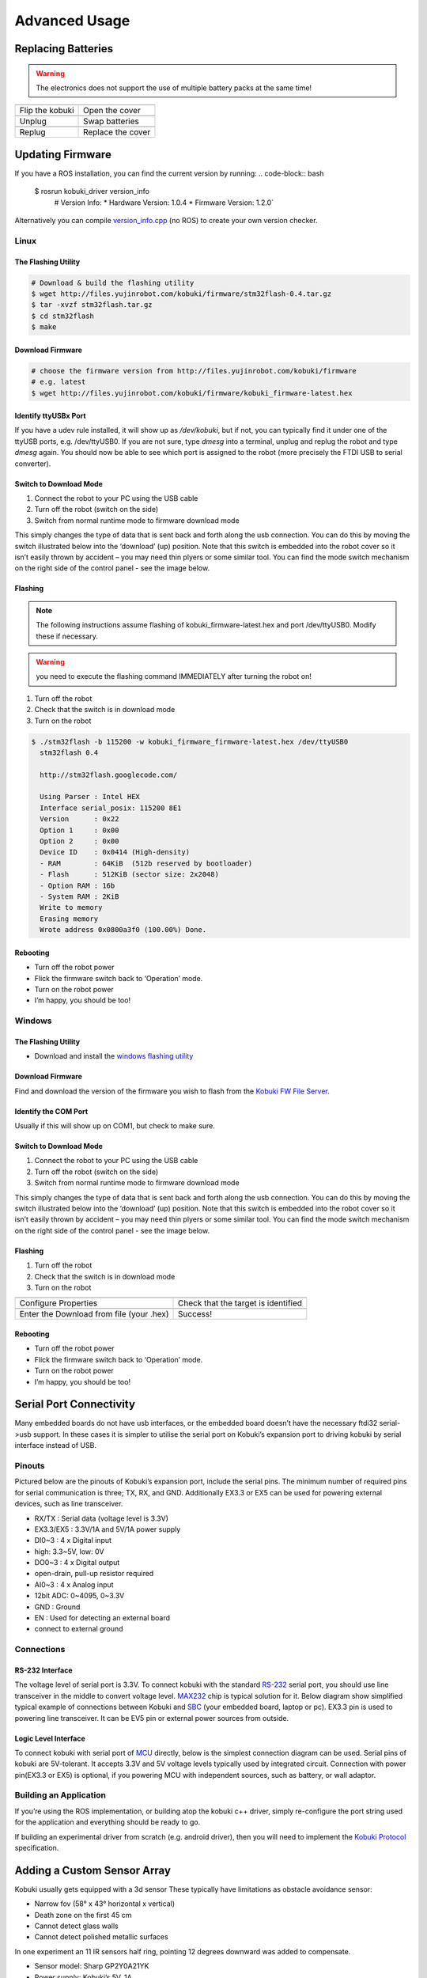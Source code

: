 .. _chapter_advanced_usage:

Advanced Usage
==============

Replacing Batteries
-------------------
.. WARNING:: The electronics does not support the use of multiple battery packs at the same time!

.. |replace_battery_1| image:: _static/advanced_usage/replace_battery_1.jpg
.. |replace_battery_2| image:: _static/advanced_usage/replace_battery_2.jpg
.. |replace_battery_3| image:: _static/advanced_usage/replace_battery_3.jpg
.. |replace_battery_4| image:: _static/advanced_usage/replace_battery_4.jpg
.. |replace_battery_5| image:: _static/advanced_usage/replace_battery_5.jpg
.. |replace_battery_6| image:: _static/advanced_usage/replace_battery_6.jpg

+---------------------+---------------------+
| |replace_battery_1| | |replace_battery_2| |
+---------------------+---------------------+
| Flip the kobuki     | Open the cover      |
+---------------------+---------------------+
| |replace_battery_3| | |replace_battery_4| |
+---------------------+---------------------+
| Unplug              | Swap batteries      |
+---------------------+---------------------+
| |replace_battery_5| | |replace_battery_6| |
+---------------------+---------------------+
| Replug              | Replace the cover   |
+---------------------+---------------------+

Updating Firmware
-----------------
If you have a ROS installation, you can find the current version by running:
.. code-block:: bash

  $ rosrun kobuki_driver version_info
    # Version Info:
    * Hardware Version: 1.0.4
    * Firmware Version: 1.2.0`

Alternatively you can compile `version_info.cpp <https://github.com/yujinrobot/kobuki_core/blob/devel/kobuki_driver/src/tools/version_info.cpp>`_ (no ROS) to create your own version checker.

Linux
~~~~~

The Flashing Utility
********************
.. code-block:: bash

  # Download & build the flashing utility
  $ wget http://files.yujinrobot.com/kobuki/firmware/stm32flash-0.4.tar.gz
  $ tar -xvzf stm32flash.tar.gz
  $ cd stm32flash
  $ make

Download Firmware
*****************
.. code-block:: bash

  # choose the firmware version from http://files.yujinrobot.com/kobuki/firmware
  # e.g. latest
  $ wget http://files.yujinrobot.com/kobuki/firmware/kobuki_firmware-latest.hex

Identify ttyUSBx Port
*********************
If you have a udev rule installed, it will show up as `/dev/kobuki`, but if not, you can typically find it under one of the ttyUSB ports, e.g. /dev/ttyUSB0. 
If you are not sure, type `dmesg` into a terminal, unplug and replug the robot and type `dmesg` again. You should now be able to see which port is assigned to the robot (more precisely the FTDI USB to serial converter).

Switch to Download Mode
***********************
#. Connect the robot to your PC using the USB cable
#. Turn off the robot (switch on the side)
#. Switch from normal runtime mode to firmware download mode

This simply changes the type of data that is sent back and forth along the usb connection. You can do this by moving the switch illustrated below into the ‘download’ (up) position. Note that this switch is embedded into the robot cover so it isn’t easily thrown by accident – you may need thin plyers or some similar tool. You can find the mode switch mechanism on the right side of the control panel - see the image below.

.. image:: _static/advanced_usage/firmware_mode.jpg

Flashing
********
.. NOTE:: 
  The following instructions assume flashing of kobuki_firmware-latest.hex and port /dev/ttyUSB0. 
  Modify these if necessary.

.. WARNING:: you need to execute the flashing command IMMEDIATELY after turning the robot on!

#. Turn off the robot
#. Check that the switch is in download mode
#. Turn on the robot

.. code-block:: bash

  $ ./stm32flash -b 115200 -w kobuki_firmware_firmware-latest.hex /dev/ttyUSB0
    stm32flash 0.4

    http://stm32flash.googlecode.com/

    Using Parser : Intel HEX
    Interface serial_posix: 115200 8E1
    Version      : 0x22
    Option 1     : 0x00
    Option 2     : 0x00
    Device ID    : 0x0414 (High-density)
    - RAM        : 64KiB  (512b reserved by bootloader)
    - Flash      : 512KiB (sector size: 2x2048)
    - Option RAM : 16b
    - System RAM : 2KiB
    Write to memory
    Erasing memory
    Wrote address 0x0800a3f0 (100.00%) Done.

Rebooting
*********
- Turn off the robot power
- Flick the firmware switch back to ‘Operation’ mode.
- Turn on the robot power
- I’m happy, you should be too!

Windows
~~~~~~~

The Flashing Utility
********************
- Download and install the `windows flashing utility <http://files.yujinrobot.com/robot/kobuki/Flash_Loader_Demonstrator_v2.5.0_Setup.exe>`_

Download Firmware
*****************
Find and download the version of the firmware you wish to flash from the `Kobuki FW File Server <http://files.yujinrobot.com/kobuki/firmware>`_.

Identify the COM Port
*********************
Usually if this will show up on COM1, but check to make sure.

Switch to Download Mode
***********************
#. Connect the robot to your PC using the USB cable
#. Turn off the robot (switch on the side)
#. Switch from normal runtime mode to firmware download mode

This simply changes the type of data that is sent back and forth along the usb connection. You can do this by moving the switch illustrated below into the ‘download’ (up) position. Note that this switch is embedded into the robot cover so it isn’t easily thrown by accident – you may need thin plyers or some similar tool. You can find the mode switch mechanism on the right side of the control panel - see the image below.

Flashing
********
#. Turn off the robot
#. Check that the switch is in download mode
#. Turn on the robot

.. |flash1| image:: _static/advanced_usage/windows_flash_1.jpg
.. |flash2| image:: _static/advanced_usage/windows_flash_2.jpg
.. |flash3| image:: _static/advanced_usage/windows_flash_3.jpg
.. |flash4| image:: _static/advanced_usage/windows_flash_4.jpg

+------------------------------------------+-------------------------------------+
| |flash1|                                 | |flash2|                            |
+------------------------------------------+-------------------------------------+
| Configure Properties                     | Check that the target is identified |
+------------------------------------------+-------------------------------------+
| |flash3|                                 | |flash4|                            |
+------------------------------------------+-------------------------------------+
| Enter the Download from file (your .hex) | Success!                            |
+------------------------------------------+-------------------------------------+

Rebooting
*********
- Turn off the robot power
- Flick the firmware switch back to ‘Operation’ mode.
- Turn on the robot power
- I’m happy, you should be too!

Serial Port Connectivity
------------------------
Many embedded boards do not have usb interfaces, or the embedded board doesn’t have the necessary ftdi32 serial->usb support. In these cases it is simpler to utilise the serial port on Kobuki’s expansion port to driving kobuki by serial interface instead of USB.

Pinouts
~~~~~~~
Pictured below are the pinouts of Kobuki’s expansion port, include the serial pins. The minimum number of required pins for serial communication is three; TX, RX, and GND. Additionally EX3.3 or EX5 can be used for powering external devices, such as line transceiver.

.. image:: _static/anatomy/serial_port.jpg

- RX/TX : Serial data (voltage level is 3.3V)
- EX3.3/EX5 : 3.3V/1A and 5V/1A power supply
- DI0~3 : 4 x Digital input 
- high: 3.3~5V, low: 0V
- DO0~3 : 4 x Digital output
- open-drain, pull-up resistor required
- AI0~3 : 4 x Analog input
- 12bit ADC: 0~4095, 0~3.3V
- GND : Ground
- EN : Used for detecting an external board 
- connect to external ground

Connections
~~~~~~~~~~~

RS-232 Interface
****************
The voltage level of serial port is 3.3V. To connect kobuki with the standard `RS-232 <http://en.wikipedia.org/wiki/RS-232>`_ serial port, you should use line transceiver in the middle to convert voltage level. `MAX232 <http://en.wikipedia.org/wiki/MAX232>`_ chip is typical solution for it. Below diagram show simplified typical example of connections between Kobuki and `SBC <http://en.wikipedia.org/wiki/Single-board_computer>`_ (your embedded board, laptop or pc). EX3.3 pin is used to powering line transceiver. It can be EV5 pin or external power sources from outside.

.. image:: _static/advanced_usage/interface_rs232.jpg

Logic Level Interface
*********************
To connect kobuki with serial port of `MCU <http://en.wikipedia.org/wiki/Microcontroller>`_ directly, below is the simplest connection diagram can be used. Serial pins of kobuki are 5V-tolerant. It accepts 3.3V and 5V voltage levels typically used by integrated circuit. Connection with power pin(EX3.3 or EX5) is optional, if you powering MCU with independent sources, such as battery, or wall adaptor.

.. image:: _static/advanced_usage/interface_mcu.jpg

Building an Application
~~~~~~~~~~~~~~~~~~~~~~~
If you’re using the ROS implementation, or building atop the kobuki c++ driver, simply re-configure the port string used for the application and everything should be ready to go.

If building an experimental driver from scratch (e.g. android driver), then you will need to implement the `Kobuki Protocol <http://yujinrobot.github.io/kobuki/enAppendixProtocolSpecification.html>`_ specification.

Adding a Custom Sensor Array
----------------------------
Kobuki usually gets equipped with a 3d sensor These typically have limitations as obstacle avoidance sensor:

- Narrow fov (58° x 43° horizontal x vertical)
- Death zone on the first 45 cm
- Cannot detect glass walls
- Cannot detect polished metallic surfaces

In one experiment an 11 IR sensors half ring, pointing 12 degrees downward was added to compensate.

- Sensor model: Sharp GP2Y0A21YK
- Power supply: Kobuki’s 5V, 1A
- Sensor reading: Arduino MEGA 2560
- PC interface: Arduino custom firmware – Bosch adc_driver
- Mounting: 3D printed frame.

The analog output of sensors is read by the Arduino board, while for power and ground they are connected to Kobuki’s 5V 1A power source. Connecting several sensors to the same power supply makes readings very noisy when there aren’t obstacles. The solution was to put decoupling capacitors on each sensor. For interfacing Arduino, we use Bosch adc_driver. A funny problem comes sometimes when looking at corners in a particular angle (~30 degrees) : sensors get a spurious reading, no idea why. We just went on with this, as is not a common problem.
Different mounting frames are available for downloading and printing in our `file server <http://files.yujinrobot.com/kobuki/hardware/resources/>`_:

- Horizontally mounted MaxBotix’s LV-Maxsonars
- Horizontally mounted Sharp IR sensors
- 12 degrees downward pointing Sharp IR sensors

And the result:

.. image:: _static/advanced_usage/custom_sensor_array.jpg

